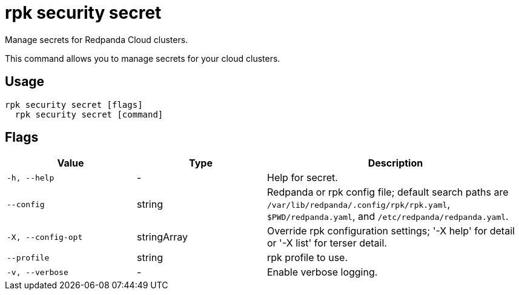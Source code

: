 = rpk security secret
:description: rpk security secret
// tag::single-source[]

Manage secrets for Redpanda Cloud clusters.

This command allows you to manage secrets for your cloud clusters.

== Usage

[,bash]
----
rpk security secret [flags]
  rpk security secret [command]
----

== Flags

[cols="1m,1a,2a"]
|===
|*Value* |*Type* |*Description*

|-h, --help |- |Help for secret.

|--config |string |Redpanda or rpk config file; default search paths are `/var/lib/redpanda/.config/rpk/rpk.yaml`, `$PWD/redpanda.yaml`, and `/etc/redpanda/redpanda.yaml`.

|-X, --config-opt |stringArray |Override rpk configuration settings; '-X help' for detail or '-X list' for terser detail.

|--profile |string |rpk profile to use.

|-v, --verbose |- |Enable verbose logging.
|===

// end::single-source[]